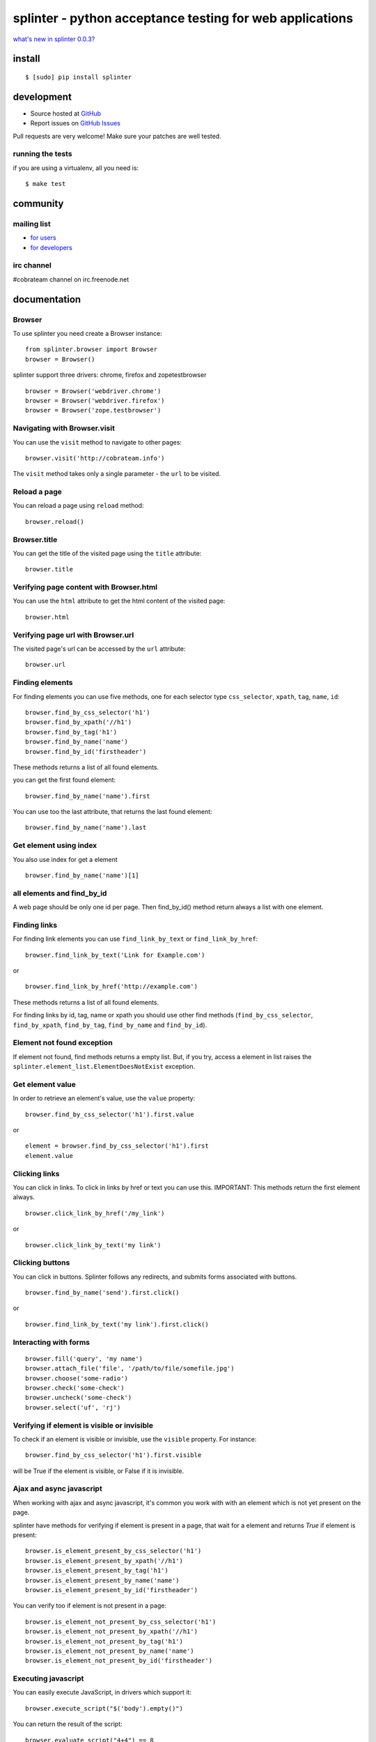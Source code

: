 +++++++++++++++++++++++++++++++++++++++++++++++++++++++++
splinter - python acceptance testing for web applications 
+++++++++++++++++++++++++++++++++++++++++++++++++++++++++

`what's new in splinter 0.0.3? <http://splinter.cobrateam.info/news.html>`_

install
=======

::

	$ [sudo] pip install splinter

development
===========

* Source hosted at `GitHub <http://github.com/cobrateam/splinter>`_
* Report issues on `GitHub Issues <http://github.com/cobrateam/splinter/issues>`_

Pull requests are very welcome! Make sure your patches are well tested.

running the tests
-----------------

if you are using a virtualenv, all you need is:

::

    $ make test

community
=========

mailing list
------------

* `for users <http://groups.google.com/group/splinter-users>`_
* `for developers <http://groups.google.com/group/splinter-developers>`_

irc channel
-----------

#cobrateam channel on irc.freenode.net

documentation
=============

Browser
-------

To use splinter you need create a Browser instance:

::

    from splinter.browser import Browser
    browser = Browser()


splinter support three drivers: chrome, firefox and zopetestbrowser

::

	browser = Browser('webdriver.chrome')
	browser = Browser('webdriver.firefox')
	browser = Browser('zope.testbrowser')
	
Navigating with Browser.visit
-----------------------------

You can use the ``visit`` method to navigate to other pages:

::
    
    browser.visit('http://cobrateam.info')

The ``visit`` method takes only a single parameter - the ``url`` to be visited.

Reload a page
-------------

You can reload a page using ``reload`` method:

::

    browser.reload()

Browser.title
-------------

You can get the title of the visited page using the ``title`` attribute:

::

    browser.title
    
Verifying page content with Browser.html
----------------------------------------

You can use the ``html`` attribute to get the html content of the visited page:

::

    browser.html
    
Verifying page url with Browser.url
-----------------------------------

The visited page's url can be accessed by the ``url`` attribute:
    
::

    browser.url
    
Finding elements
----------------

For finding elements you can use five methods, one for each selector type ``css_selector``, ``xpath``, ``tag``, ``name``, ``id``::

    browser.find_by_css_selector('h1')
    browser.find_by_xpath('//h1')
    browser.find_by_tag('h1')
    browser.find_by_name('name')
    browser.find_by_id('firstheader')

These methods returns a list of all found elements.

	
you can get the first found element:

::

	browser.find_by_name('name').first

You can use too the last attribute, that returns the last found element:

::

	browser.find_by_name('name').last

Get element using index
-----------------------

You also use index for get a element

::

	browser.find_by_name('name')[1]
	
all elements and find_by_id
----------------------------

A web page should be only one id per page. Then find_by_id() method return always a list with one element.
    
Finding links
-------------

For finding link elements you can use ``find_link_by_text`` or ``find_link_by_href``:

::

    browser.find_link_by_text('Link for Example.com')
    
or

::

    browser.find_link_by_href('http://example.com')

These methods returns a list of all found elements.

For finding links by id, tag, name or xpath you should use other find methods (``find_by_css_selector``, ``find_by_xpath``, ``find_by_tag``, ``find_by_name`` and ``find_by_id``).

Element not found exception
---------------------------

If element not found, find methods returns a empty list. But, if you try, access a element in list raises the ``splinter.element_list.ElementDoesNotExist`` exception.

Get element value
-----------------

In order to retrieve an element's value, use the ``value`` property:

::

    browser.find_by_css_selector('h1').first.value

or

::

    element = browser.find_by_css_selector('h1').first
    element.value


Clicking links
--------------

You can click in links. To click in links by href or text you can use this.
IMPORTANT: This methods return the first element always. 

::

    browser.click_link_by_href('/my_link')

or

::

    browser.click_link_by_text('my link')


Clicking buttons
----------------

You can click in buttons. Splinter follows any redirects, and submits forms associated with buttons.

::

	browser.find_by_name('send').first.click()
	
or

::

	browser.find_link_by_text('my link').first.click()


Interacting with forms
----------------------

::

    browser.fill('query', 'my name')
    browser.attach_file('file', '/path/to/file/somefile.jpg')    
    browser.choose('some-radio')
    browser.check('some-check')
    browser.uncheck('some-check')
    browser.select('uf', 'rj')
    
Verifying if element is visible or invisible
--------------------------------------------

To check if an element is visible or invisible, use the ``visible`` property. For instance:

::

    browser.find_by_css_selector('h1').first.visible

will be True if the element is visible, or False if it is invisible.

Ajax and async javascript
------------------------

When working with ajax and async javascript, it's common you work with with an element which is not yet present on the page.

splinter have methods for verifying if element is present in a page, that wait for a element and returns `True` if element is present:

::

    browser.is_element_present_by_css_selector('h1')
    browser.is_element_present_by_xpath('//h1')
    browser.is_element_present_by_tag('h1')
    browser.is_element_present_by_name('name')
    browser.is_element_present_by_id('firstheader')

You can verify too if element is not present in a page:

::

    browser.is_element_not_present_by_css_selector('h1')
    browser.is_element_not_present_by_xpath('//h1')
    browser.is_element_not_present_by_tag('h1')
    browser.is_element_not_present_by_name('name')
    browser.is_element_not_present_by_id('firstheader')


Executing javascript
--------------------

You can easily execute JavaScript, in drivers which support it:

::

    browser.execute_script("$('body').empty()")
    
You can return the result of the script:

::

    browser.evaluate_script("4+4") == 8


Using iframes
-------------------------

You can use the ``get_iframe`` method and the ``with`` statement to interact with iframes.

::

    with browser.get_iframe('iframemodal') as iframe:
        iframe.do_stuff()


Handling alerts and prompts
----------------------------

IMPORTANT: Only Firefox webdriver has support for alerts and prompts.
Calling any of the following methods from other webdriver (like Chrome) will raise NotImplementedError.

You can deal with alerts and prompts using the ``get_alert`` method.

::

    alert = browser.get_alert()
    alert.text
    alert.accept() 
    alert.dismiss()
    
    
In case of prompts, you can answer it using the ``fill_with`` method.

::

    prompt = browser.get_alert()
    prompt.text
    prompt.fill_with('text)
    prompt.accept()
    prompt.dismiss()


You can use the ``with`` statement to interacte with both alerts and prompts too.

::

    with browser.get_alert() as alert:
        alert.do_stuff()
    
If there's not any prompt or alert, ``get_alert`` will return ``None``.
Remember to always use at least one of the alert/prompt ending methods (accept and dismiss).
Otherwise your browser instance will be frozen until you accept or dismiss the alert/prompt correctly.